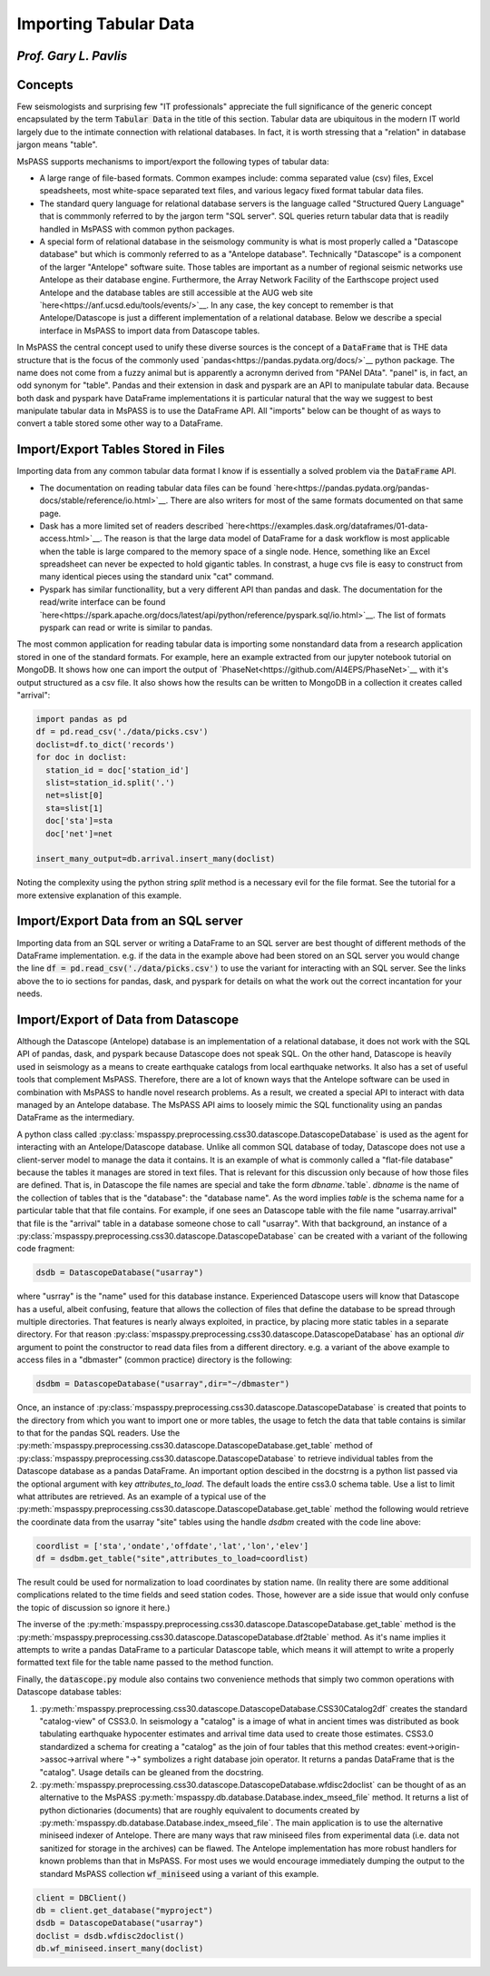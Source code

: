 .. _importing_tabular_data:

Importing Tabular Data
=========================
*Prof. Gary L. Pavlis*
~~~~~~~~~~~~~~~~~~~~~~~~


Concepts
~~~~~~~~~~~~

Few seismologists and surprising few "IT professionals" appreciate
the full significance of the
generic concept encapsulated by the term :code:`Tabular Data` in the title of
this section.  Tabular data are ubiquitous in the modern IT world
largely due to the intimate connection with relational databases.
In fact, it is worth stressing that a "relation" in database jargon
means "table".

MsPASS supports mechanisms to import/export the following
types of tabular data:

- A large range of file-based formats.   Common exampes include:
  comma separated value (csv) files, Excel speadsheets,
  most white-space separated text files, and various legacy fixed format
  tabular data files.
- The standard query language for relational database servers is the
  language called "Structured Query Language" that is commmonly referred to
  by the jargon term "SQL server".  SQL queries return tabular data that
  is readily handled in MsPASS with common python packages.
- A special form of relational database in the seismology community is
  what is most properly called a "Datascope database" but which is commonly
  referred to as a "Antelope database".   Technically "Datascope" is a
  component of the larger "Antelope" software suite.   Those tables are important
  as a number of regional seismic networks use Antelope as their database
  engine.  Furthermore, the Array Network Facility of the Earthscope project
  used Antelope and the database tables are still accessible at
  the AUG web site `here<https://anf.ucsd.edu/tools/events/>`__.
  In any case, the key concept to remember is that Antelope/Datascope
  is just a different implementation of a relational database.  Below we
  describe a special interface in MsPASS to import data from Datascope tables.

In MsPASS the central concept used to unify these diverse sources is the
concept of a :code:`DataFrame` that is THE data structure that is the
focus of the commonly used
`pandas<https://pandas.pydata.org/docs/>`__ python package.
The name does not come from a fuzzy animal but is apparently
a acronymn derived from "PANel DAta".  "panel" is, in fact,
an odd synonym for "table".  Pandas and their extension in
dask and pyspark are an API to manipulate tabular data.
Because both dask and pyspark have DataFrame implementations
it is particular natural that the way we suggest to best manipulate
tabular data in MsPASS is to use the DataFrame API.
All "imports" below can be thought of as ways to convert a table
stored some other way to a DataFrame.

Import/Export Tables Stored in Files
~~~~~~~~~~~~~~~~~~~~~~~~~~~~~~~~~~~~~~
Importing data from any common tabular data format I know if is
essentially a solved problem via the :code:`DataFrame` API.

- The documentation on reading tabular data files can be found
  `here<https://pandas.pydata.org/pandas-docs/stable/reference/io.html>`__.
  There are also writers for most of the same formats documented on that
  same page.
- Dask has a more limited set of readers described
  `here<https://examples.dask.org/dataframes/01-data-access.html>`__.
  The reason is that the large data model of DataFrame for a dask
  workflow is most applicable when the table is large compared to
  the memory space of a single node. Hence, something like an
  Excel spreadsheet can never be expected to hold gigantic tables.
  In constrast, a huge cvs file is easy to construct from many identical
  pieces using the standard unix "cat" command.
- Pyspark has similar functionallity, but a very different API than
  pandas and dask.  The documentation for the read/write interface can be found
  `here<https://spark.apache.org/docs/latest/api/python/reference/pyspark.sql/io.html>`__.
  The list of formats pyspark can read or write is similar to pandas.

The most common application for reading tabular data is importing
some nonstandard data from a research application stored in one of the
standard formats.  For example, here an example extracted from our jupyter notebook
tutorial on MongoDB.  It shows how one can import the output of
`PhaseNet<https://github.com/AI4EPS/PhaseNet>`__
with it's output structured as a csv file.
It also shows how the results can be written to MongoDB in a collection it
creates called "arrival":

.. code-block:: python

  import pandas as pd
  df = pd.read_csv('./data/picks.csv')
  doclist=df.to_dict('records')
  for doc in doclist:
    station_id = doc['station_id']
    slist=station_id.split('.')
    net=slist[0]
    sta=slist[1]
    doc['sta']=sta
    doc['net']=net

  insert_many_output=db.arrival.insert_many(doclist)

Noting the complexity using the python string `split` method is a necessary
evil for the file format.  See the tutorial for a more extensive
explanation of this example.

Import/Export Data from an SQL server
~~~~~~~~~~~~~~~~~~~~~~~~~~~~~~~~~~~~~~~~~~

Importing data from an SQL server or writing a DataFrame to an
SQL server are best thought of different methods of the
DataFrame implementation.  e.g. if the data in the example above
had been stored on an SQL server you would change the line
:code:`df = pd.read_csv('./data/picks.csv')` to use the variant
for interacting with an SQL server.   See the links above the to
io sections for pandas, dask, and pyspark for details on what the
work out the correct incantation for your needs.

Import/Export of Data from Datascope
~~~~~~~~~~~~~~~~~~~~~~~~~~~~~~~~~~~~~~~~

Although the Datascope (Antelope) database is an implementation of
a relational database, it does not work with the SQL API of
pandas, dask, and pyspark because Datascope does not speak SQL.
On the other hand, Datascope is heavily used in seismology as a
means to create earthquake catalogs from local earthquake networks.
It also has a set of useful tools that complement MsPASS.   Therefore,
there are a lot of known ways that the Antelope software can be used
in combination with MsPASS to handle novel research problems.
As a result, we created a special API to interact with data
managed by an Antelope database.   The MsPASS API aims to
loosely mimic the SQL functionality using an pandas
DataFrame as the intermediary.

A python class called
:py:class:`mspasspy.preprocessing.css30.datascope.DatascopeDatabase`
is used as the agent for interacting with an
Antelope/Datascope database.   Unlike all common SQL
database of today, Datascope does not use a client-server model
to manage the data it contains.   It is an example of what is
commonly called a "flat-file database" because the tables it manages
are stored in text files.  That is relevant for this discussion
only because of how those files are defined.   That is, in
Datascope the file names are special and take the form
`dbname`.`table`.   `dbname` is the name of the collection
of tables that is the "database":  the "database name".  As the
word implies `table` is the schema name for a particular table
that that file contains.   For example, if one sees an
Datascope table with the file name "usarray.arrival" that file
is the "arrival" table in a database someone chose to call "usarray".
With that background, an instance of a
:py:class:`mspasspy.preprocessing.css30.datascope.DatascopeDatabase`
can be created with a variant of the following code fragment:

.. code-block:: python

  dsdb = DatascopeDatabase("usarray")

where "usrray" is the "name" used for this database instance.
Experienced Datascope users will know that Datascope has a useful,
albeit confusing, feature that allows the collection of
files that define the database to be spread through multiple directories.
That features is nearly always exploited, in practice, by placing
more static tables in a separate directory.   For that reason
:py:class:`mspasspy.preprocessing.css30.datascope.DatascopeDatabase`
has an optional `dir` argument to point the constructor to read
data files from a different directory.   e.g. a variant of the
above example to access files in a "dbmaster" (common practice)
directory is the following:

.. code-block:: python

  dsdbm = DatascopeDatabase("usarray",dir="~/dbmaster")

Once, an instance of
:py:class:`mspasspy.preprocessing.css30.datascope.DatascopeDatabase`
is created that points to the directory from which you want to import
one or more tables, the usage to fetch the data that table contains
is similar to that for the pandas SQL readers.   Use the
:py:meth:`mspasspy.preprocessing.css30.datascope.DatascopeDatabase.get_table`
method of
:py:class:`mspasspy.preprocessing.css30.datascope.DatascopeDatabase`
to retrieve individual tables from the Datascope database
as a pandas DataFrame.   An important option descibed in the
docstrng is a python list passed via the optional argument
with key `attributes_to_load`.  The default loads the entire css3.0
schema table.  Use a list to limit what attributes are retrieved.
As an example of a typical use of the
:py:meth:`mspasspy.preprocessing.css30.datascope.DatascopeDatabase.get_table`
method the following would retrieve the coordinate data from
the usarray "site" tables using the handle `dsdbm` created with
the code line above:

.. code-block:: python

  coordlist = ['sta','ondate','offdate','lat','lon','elev']
  df = dsdbm.get_table("site",attributes_to_load=coordlist)

The result could be used for normalization to load coordinates by
station name.  (In reality there are some additional complications
related to the time fields and seed station codes.   Those, however are a side issue
that would only confuse the topic of discussion so ignore it here.)

The inverse of the
:py:meth:`mspasspy.preprocessing.css30.datascope.DatascopeDatabase.get_table`
method is the
:py:meth:`mspasspy.preprocessing.css30.datascope.DatascopeDatabase.df2table`
method.  As it's name implies it attempts to write a pandas
DataFrame to a particular Datascope table, which means it will attempt to
write a properly formatted text file for the table name passed to the
method function.

Finally, the :code:`datascope.py` module also contains two
convenience methods that simply two common operations with
Datascope database tables:

#.  :py:meth:`mspasspy.preprocessing.css30.datascope.DatascopeDatabase.CSS30Catalog2df`
    creates the standard "catalog-view" of CSS3.0.   In seismology a
    "catalog" is a image of what in ancient times was distributed as book
    tabulating earthquake hypocenter estimates and arrival time data used
    to create those estimates.   CSS3.0 standardized a schema for creating
    a "catalog" as the join of four tables that this method creates:
    event->origin->assoc->arrival where "->" symbolizes a right database
    join operator.  It returns a pandas DataFrame that is the "catalog".
    Usage details can be gleaned from the docstring.
#.  :py:meth:`mspasspy.preprocessing.css30.datascope.DatascopeDatabase.wfdisc2doclist`
    can be thought of as an alternative to the MsPASS
    :py:meth:`mspasspy.db.database.Database.index_mseed_file` method.
    It returns a list of python dictionaries (documents) that are roughly equivalent to
    documents created by
    :py:meth:`mspasspy.db.database.Database.index_mseed_file`.
    The main application is to use the alternative miniseed indexer
    of Antelope.   There are many ways that raw miniseed files from
    experimental data (i.e. data not sanitized for storage in the archives)
    can be flawed.   The Antelope implementation has more robust handlers
    for known problems than that in MsPASS.  For most uses we would encourage
    immediately dumping the output to the standard MsPASS collection
    :code:`wf_miniseed` using a variant of this example.

.. code-block:: python

  client = DBClient()
  db = client.get_database("myproject")
  dsdb = DatascopeDatabase("usarray")
  doclist = dsdb.wfdisc2doclist()
  db.wf_miniseed.insert_many(doclist)
